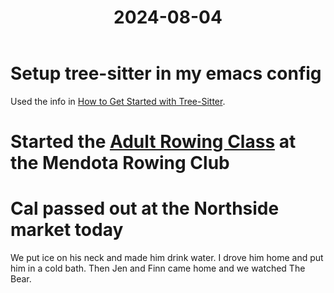 :PROPERTIES:
:ID:       DD0B2DCC-4F93-4E06-BDDA-F53511491135
:END:
#+title: 2024-08-04

* Setup tree-sitter in my emacs config
Used the info in [[https://www.masteringemacs.org/article/how-to-get-started-tree-sitter][How to Get Started with Tree-Sitter]].
* Started the [[id:8F290FE6-A566-4177-9A5F-3127C57AB6F9][Adult Rowing Class]] at the Mendota Rowing Club
* Cal passed out at the Northside market today
We put ice on his neck and made him drink water. I drove him home and put him in a cold bath. Then Jen and Finn came home and we watched The Bear.
* 
